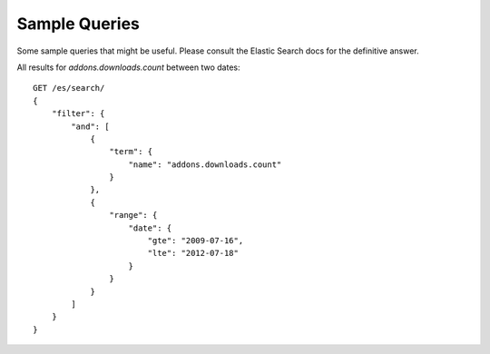 .. _sample:

Sample Queries
--------------

Some sample queries that might be useful. Please consult the Elastic Search
docs for the definitive answer.

All results for *addons.downloads.count* between two dates::

        GET /es/search/
        {
            "filter": {
                "and": [
                    {
                        "term": {
                            "name": "addons.downloads.count"
                        }
                    },
                    {
                        "range": {
                            "date": {
                                "gte": "2009-07-16",
                                "lte": "2012-07-18"
                            }
                        }
                    }
                ]
            }
        }

